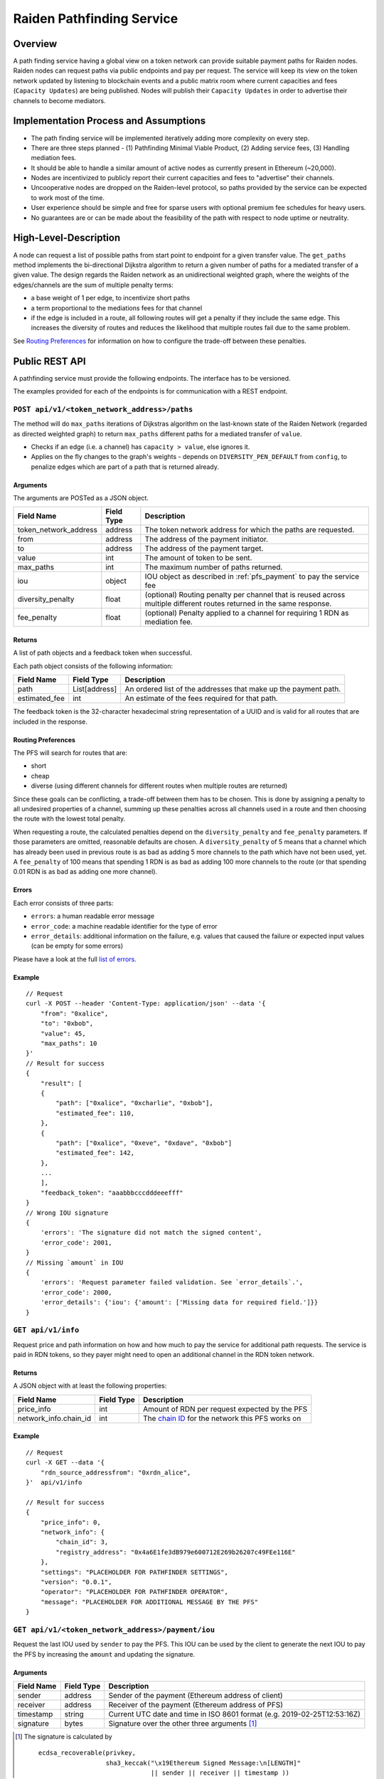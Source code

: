 .. _pfs:

Raiden Pathfinding Service
##########################

Overview
========

A path finding service having a global view on a token network can provide suitable payment paths for Raiden nodes.
Raiden nodes can request paths via public endpoints and pay per request. The service will keep its view on the
token network updated by listening to blockchain events and a public matrix room where current capacities and
fees (``Capacity Updates``) are being published. Nodes will publish their ``Capacity Updates`` in order to advertise
their channels to become mediators.

Implementation Process and Assumptions
======================================

* The path finding service will be implemented iteratively adding more complexity on every step.
* There are three steps planned - (1) Pathfinding Minimal Viable Product, (2) Adding service fees, (3) Handling mediation fees.
* It should be able to handle a similar amount of active nodes as currently present in Ethereum (~20,000).
* Nodes are incentivized to publicly report their current capacities and fees to "advertise" their channels.
* Uncooperative nodes are dropped on the Raiden-level protocol, so paths provided by the service can be expected to work most of the time.
* User experience should be simple and free for sparse users with optional premium fee schedules for heavy users.
* No guarantees are or can be made about the feasibility of the path with respect to node uptime or neutrality.


High-Level-Description
======================
A node can request a list of possible paths from start point to endpoint for a given transfer value.
The ``get_paths`` method implements the bi-directional Dijkstra algorithm to return a given number of paths
for a mediated transfer of a given value. The design regards the Raiden network as an unidirectional
weighted graph, where the weights of the edges/channels are the sum of multiple penalty terms:

* a base weight of 1 per edge, to incentivize short paths
* a term proportional to the mediations fees for that channel
* if the edge is included in a route, all following routes will get a penalty
  if they include the same edge. This increases the diversity of routes and
  reduces the likelihood that multiple routes fail due to the same problem.

See `Routing Preferences`_ for information on how to configure the trade-off between these penalties.


Public REST API
===============

A pathfinding service must provide the following endpoints. The interface has to be versioned.

The examples provided for each of the endpoints is for communication with a REST endpoint.

``POST api/v1/<token_network_address>/paths``
^^^^^^^^^^^^^^^^^^^^^^^^^^^^^^^^^^^^^^^^^^^^^

The method will do ``max_paths`` iterations of Dijkstras algorithm on the last-known state of the Raiden
Network (regarded as directed weighted graph) to return ``max_paths`` different paths for a mediated transfer of ``value``.

* Checks if an edge (i.e. a channel) has ``capacity > value``, else ignores it.

* Applies on the fly changes to the graph's weights - depends on ``DIVERSITY_PEN_DEFAULT`` from ``config``, to penalize edges which are part of a path that is returned already.

.. _path_args:

Arguments
"""""""""

The arguments are POSTed as a JSON object.

+----------------------+---------------+-----------------------------------------------------------------------+
| Field Name           | Field Type    |  Description                                                          |
+======================+===============+=======================================================================+
| token_network_address| address       | The token network address for which the paths are requested.          |
+----------------------+---------------+-----------------------------------------------------------------------+
| from                 | address       | The address of the payment initiator.                                 |
+----------------------+---------------+-----------------------------------------------------------------------+
| to                   | address       | The address of the payment target.                                    |
+----------------------+---------------+-----------------------------------------------------------------------+
| value                | int           | The amount of token to be sent.                                       |
+----------------------+---------------+-----------------------------------------------------------------------+
| max_paths            | int           | The maximum number of paths returned.                                 |
+----------------------+---------------+-----------------------------------------------------------------------+
| iou                  | object        | IOU object as described in :ref:`pfs_payment` to pay the service fee  |
+----------------------+---------------+-----------------------------------------------------------------------+
| diversity_penalty    | float         | (optional) Routing penalty per channel that is reused across multiple |
|                      |               | different routes returned in the same response.                       |
+----------------------+---------------+-----------------------------------------------------------------------+
| fee_penalty          | float         | (optional) Penalty applied to a channel for requiring 1 RDN as        |
|                      |               | mediation fee.                                                        |
+----------------------+---------------+-----------------------------------------------------------------------+

Returns
"""""""

A list of path objects and a feedback token when successful.

Each path object consists of the following information:

+----------------------+---------------+-----------------------------------------------------------------------+
| Field Name           | Field Type    |  Description                                                          |
+======================+===============+=======================================================================+
| path                 | List[address] | An ordered list of the addresses that make up the payment path.       |
+----------------------+---------------+-----------------------------------------------------------------------+
| estimated_fee        | int           | An estimate of the fees required for that path.                       |
+----------------------+---------------+-----------------------------------------------------------------------+

The feedback token is the 32-character hexadecimal string representation of a UUID and is valid for all routes that
are included in the response.

Routing Preferences
"""""""""""""""""""

The PFS will search for routes that are:

* short
* cheap
* diverse (using different channels for different routes when multiple routes are returned)

Since these goals can be conflicting, a trade-off between them has to be
chosen. This is done by assigning a penalty to all undesired properties of a
channel, summing up these penalties across all channels used in a route and
then choosing the route with the lowest total penalty.

When requesting a route, the calculated penalties depend on the
``diversity_penalty`` and ``fee_penalty`` parameters. If those parameters are
omitted, reasonable defaults are chosen. A ``diversity_penalty`` of 5 means that
a channel which has already been used in previous route is as bad as adding 5
more channels to the path which have not been used, yet. A ``fee_penalty`` of 100
means that spending 1 RDN is as bad as adding 100 more channels to the route
(or that spending 0.01 RDN is as bad as adding one more channel).

Errors
""""""

Each error consists of three parts:

* ``errors``: a human readable error message
* ``error_code``: a machine readable identifier for the type of error
* ``error_details``: additional information on the failure, e.g. values that
  caused the failure or expected input values (can be empty for some errors)

Please have a look at the full `list of errors
<https://github.com/raiden-network/raiden-services/blob/master/src/pathfinding_service/exceptions.py>`_.

Example
"""""""
::

    // Request
    curl -X POST --header 'Content-Type: application/json' --data '{
        "from": "0xalice",
        "to": "0xbob",
        "value": 45,
        "max_paths": 10
    }'
    // Result for success
    {
        "result": [
        {
            "path": ["0xalice", "0xcharlie", "0xbob"],
            "estimated_fee": 110,
        },
        {
            "path": ["0xalice", "0xeve", "0xdave", "0xbob"]
            "estimated_fee": 142,
        },
        ...
        ],
        "feedback_token": "aaabbbcccdddeeefff"
    }
    // Wrong IOU signature
    {
        'errors': 'The signature did not match the signed content',
        'error_code': 2001,
    }
    // Missing `amount` in IOU
    {
        'errors': 'Request parameter failed validation. See `error_details`.',
        'error_code': 2000,
        'error_details': {'iou': {'amount': ['Missing data for required field.']}}
    }


``GET api/v1/info``
^^^^^^^^^^^^^^^^^^^

Request price and path information on how and how much to pay the service for additional path requests.
The service is paid in RDN tokens, so they payer might need to open an additional channel in the RDN token network.

Returns
"""""""
A JSON object with at least the following properties:

+----------------------+---------------+-------------------------------------------------------------------------------------------------------------------+
| Field Name           | Field Type    |  Description                                                                                                      |
+======================+===============+===================================================================================================================+
| price_info           | int           | Amount of RDN per request expected by the PFS                                                                     |
+----------------------+---------------+-------------------------------------------------------------------------------------------------------------------+
| network_info.chain_id| int           | The `chain ID <https://github.com/ethereum/EIPs/blob/master/EIPS/eip-155.md>`_ for the network this PFS works on  |
+----------------------+---------------+-------------------------------------------------------------------------------------------------------------------+

Example
"""""""
::

    // Request
    curl -X GET --data '{
        "rdn_source_addressfrom": "0xrdn_alice",
    }'  api/v1/info

    // Result for success
    {
        "price_info": 0,
        "network_info": {
            "chain_id": 3,
            "registry_address": "0x4a6E1fe3dB979e600712E269b26207c49FEe116E"
        },
        "settings": "PLACEHOLDER FOR PATHFINDER SETTINGS",
        "version": "0.0.1",
        "operator": "PLACEHOLDER FOR PATHFINDER OPERATOR",
        "message": "PLACEHOLDER FOR ADDITIONAL MESSAGE BY THE PFS"
    }


``GET api/v1/<token_network_address>/payment/iou``
^^^^^^^^^^^^^^^^^^^^^^^^^^^^^^^^^^^^^^^^^^^^^^^^^^

Request the last IOU used by ``sender`` to pay the PFS.
This IOU can be used by the client to generate the next IOU to pay the PFS by increasing the ``amount`` and updating the signature.

Arguments
"""""""""

+---------------------+------------+---------------------------------------------------------+
| Field Name          | Field Type | Description                                             |
+=====================+============+=========================================================+
| sender              | address    | Sender of the payment (Ethereum address of client)      |
+---------------------+------------+---------------------------------------------------------+
| receiver            | address    | Receiver of the payment (Ethereum address of PFS)       |
+---------------------+------------+---------------------------------------------------------+
| timestamp           | string     | Current UTC date and time in ISO 8601 format            |
|                     |            | (e.g. 2019-02-25T12:53:16Z)                             |
+---------------------+------------+---------------------------------------------------------+
| signature           | bytes      | Signature over the other three arguments [#sig]_        |
+---------------------+------------+---------------------------------------------------------+

.. [#sig] The signature is calculated by
          ::

               ecdsa_recoverable(privkey,
                                 sha3_keccak("\x19Ethereum Signed Message:\n[LENGTH]"
                                             || sender || receiver || timestamp ))

Returns
"""""""
A JSON object with a single property:

+----------------------+---------------+-----------------------------------------------+
| Field Name           | Field Type    | Description                                   |
+======================+===============+===============================================+
| last_iou             | object        | IOU object as described in :ref:`pfs_payment` |
+----------------------+---------------+-----------------------------------------------+


``POST api/v1/<token_network_address>/feedback``
^^^^^^^^^^^^^^^^^^^^^^^^^^^^^^^^^^^^^^^^^^^^^^^^

Send feedback about a given route to the pathfinding service. For more information see the
`routing feedback ADR <https://github.com/raiden-network/raiden-services/blob/master/adr/002-routing-feedback.md>`_.

Arguments
"""""""""

+---------------------+-------------+---------------------------------------------------------+
| Field Name          | Field Type  | Description                                             |
+=====================+=============+=========================================================+
| token               | string      | Hexadecimal string representation of the token          |
+---------------------+-------------+---------------------------------------------------------+
| success             | boolean     | Whether or not the route worked                         |
+---------------------+-------------+---------------------------------------------------------+
| path                |List[address]| The route feedback is given for                         |
+---------------------+-------------+---------------------------------------------------------+

Returns
"""""""

* HTTP 200 when feedback was accepted
* HTTP 400 when feedback was not accepted

Network Topology Updates
------------------------

The creation of new token networks can be followed by listening for:
- `TokenNetworkCreated` events on the `TokenNetworksRegistry` contract.

To learn about updates of the network topology of a token network the PFS must
listen for the following events:

- `ChannelOpenened`: Update the network to include the new channel
- `ChannelClosed`: Remove the channel from the network


Capacity Updates (Graph Weights)
---------------------------------------
Updates for channel capacities and fees are published over a public matrix room. Path finding services can pick these
capacity updates from there and update the topology represented internally.
The Raiden nodes that want to earn fees mediating payments would be incentivized to publish their capacity updates in
order to provide a path.

Balance Update
^^^^^^^^^^^^^^

Balance Updates are messages that the Raiden client broadcasts to Pathfinding Services in order to let them know about updated
channel balances.

Fields
""""""

+--------------------------+------------+--------------------------------------------------------------------------------+
| Field Name               | Field Type |  Description                                                                   |
+==========================+============+================================================================================+
| chain_id                 | uint256    | Chain identifier as defined in EIP155                                          |
+--------------------------+------------+--------------------------------------------------------------------------------+
| token_network_identifier | address    | Address of the TokenNetwork contract                                           |
+--------------------------+------------+--------------------------------------------------------------------------------+
| channel_identifier       | uint256    | Channel identifier inside the TokenNetwork contract                            |
+--------------------------+------------+--------------------------------------------------------------------------------+
| updating_participant     | address    | Channel participant who sends the balance update                               |
+--------------------------+------------+--------------------------------------------------------------------------------+
| other_participant        | address    | Channel participant who doesn't send the balance update                        |
+--------------------------+------------+--------------------------------------------------------------------------------+
| updating_nonce           | uint256    | Strictly monotonic value used to order transfers. The nonce starts at 1        |
+--------------------------+------------+--------------------------------------------------------------------------------+
| other_nonce              | uint256    | Strictly monotonic value used to order transfers. The nonce starts at 1        |
+--------------------------+------------+--------------------------------------------------------------------------------+
| updating_capacity        | uint256    | Available capacity for the participant sending the update                      |
+--------------------------+------------+--------------------------------------------------------------------------------+
| other_capacity           | uint256    | Available capacity for the participant not sending the update                  |
+--------------------------+------------+--------------------------------------------------------------------------------+
| reveal_timeout           | uint256    | Reveal timeout of this channel                                                 |
+--------------------------+------------+--------------------------------------------------------------------------------+
| signature                | bytes      | Elliptic Curve 256k1 signature on the above data                               |
+--------------------------+------------+--------------------------------------------------------------------------------+

Signature
^^^^^^^^^

The signature of the message is calculated by:

::

    ecdsa_recoverable(privkey, sha3_keccak(chain_id || token_network_address || channel_identifier || updating_participant || other_participant || updating_nonce || other_nonce || updating_capacity || other_capacity || reveal_timeout))

All of this fields are required. The Pathfinding Service MUST perform verification of these data, namely channel
existence. A Pathfinding service SHOULD accept the message if and only if the sender of the message is same as the sender
address recovered from the signature.


Future Work
===========

The methods will be rate-limited in a configurable way. If the rate limit is exceeded,
clients can be required to pay the path-finding service with RDN tokens via the Raiden Network.
The required path for this payment will be provided by the service for free. This enables a simple
user experience for light users without the need for additional on-chain transactions for channel
creations or payments, while at the same time monetizing extensive use of the API.
